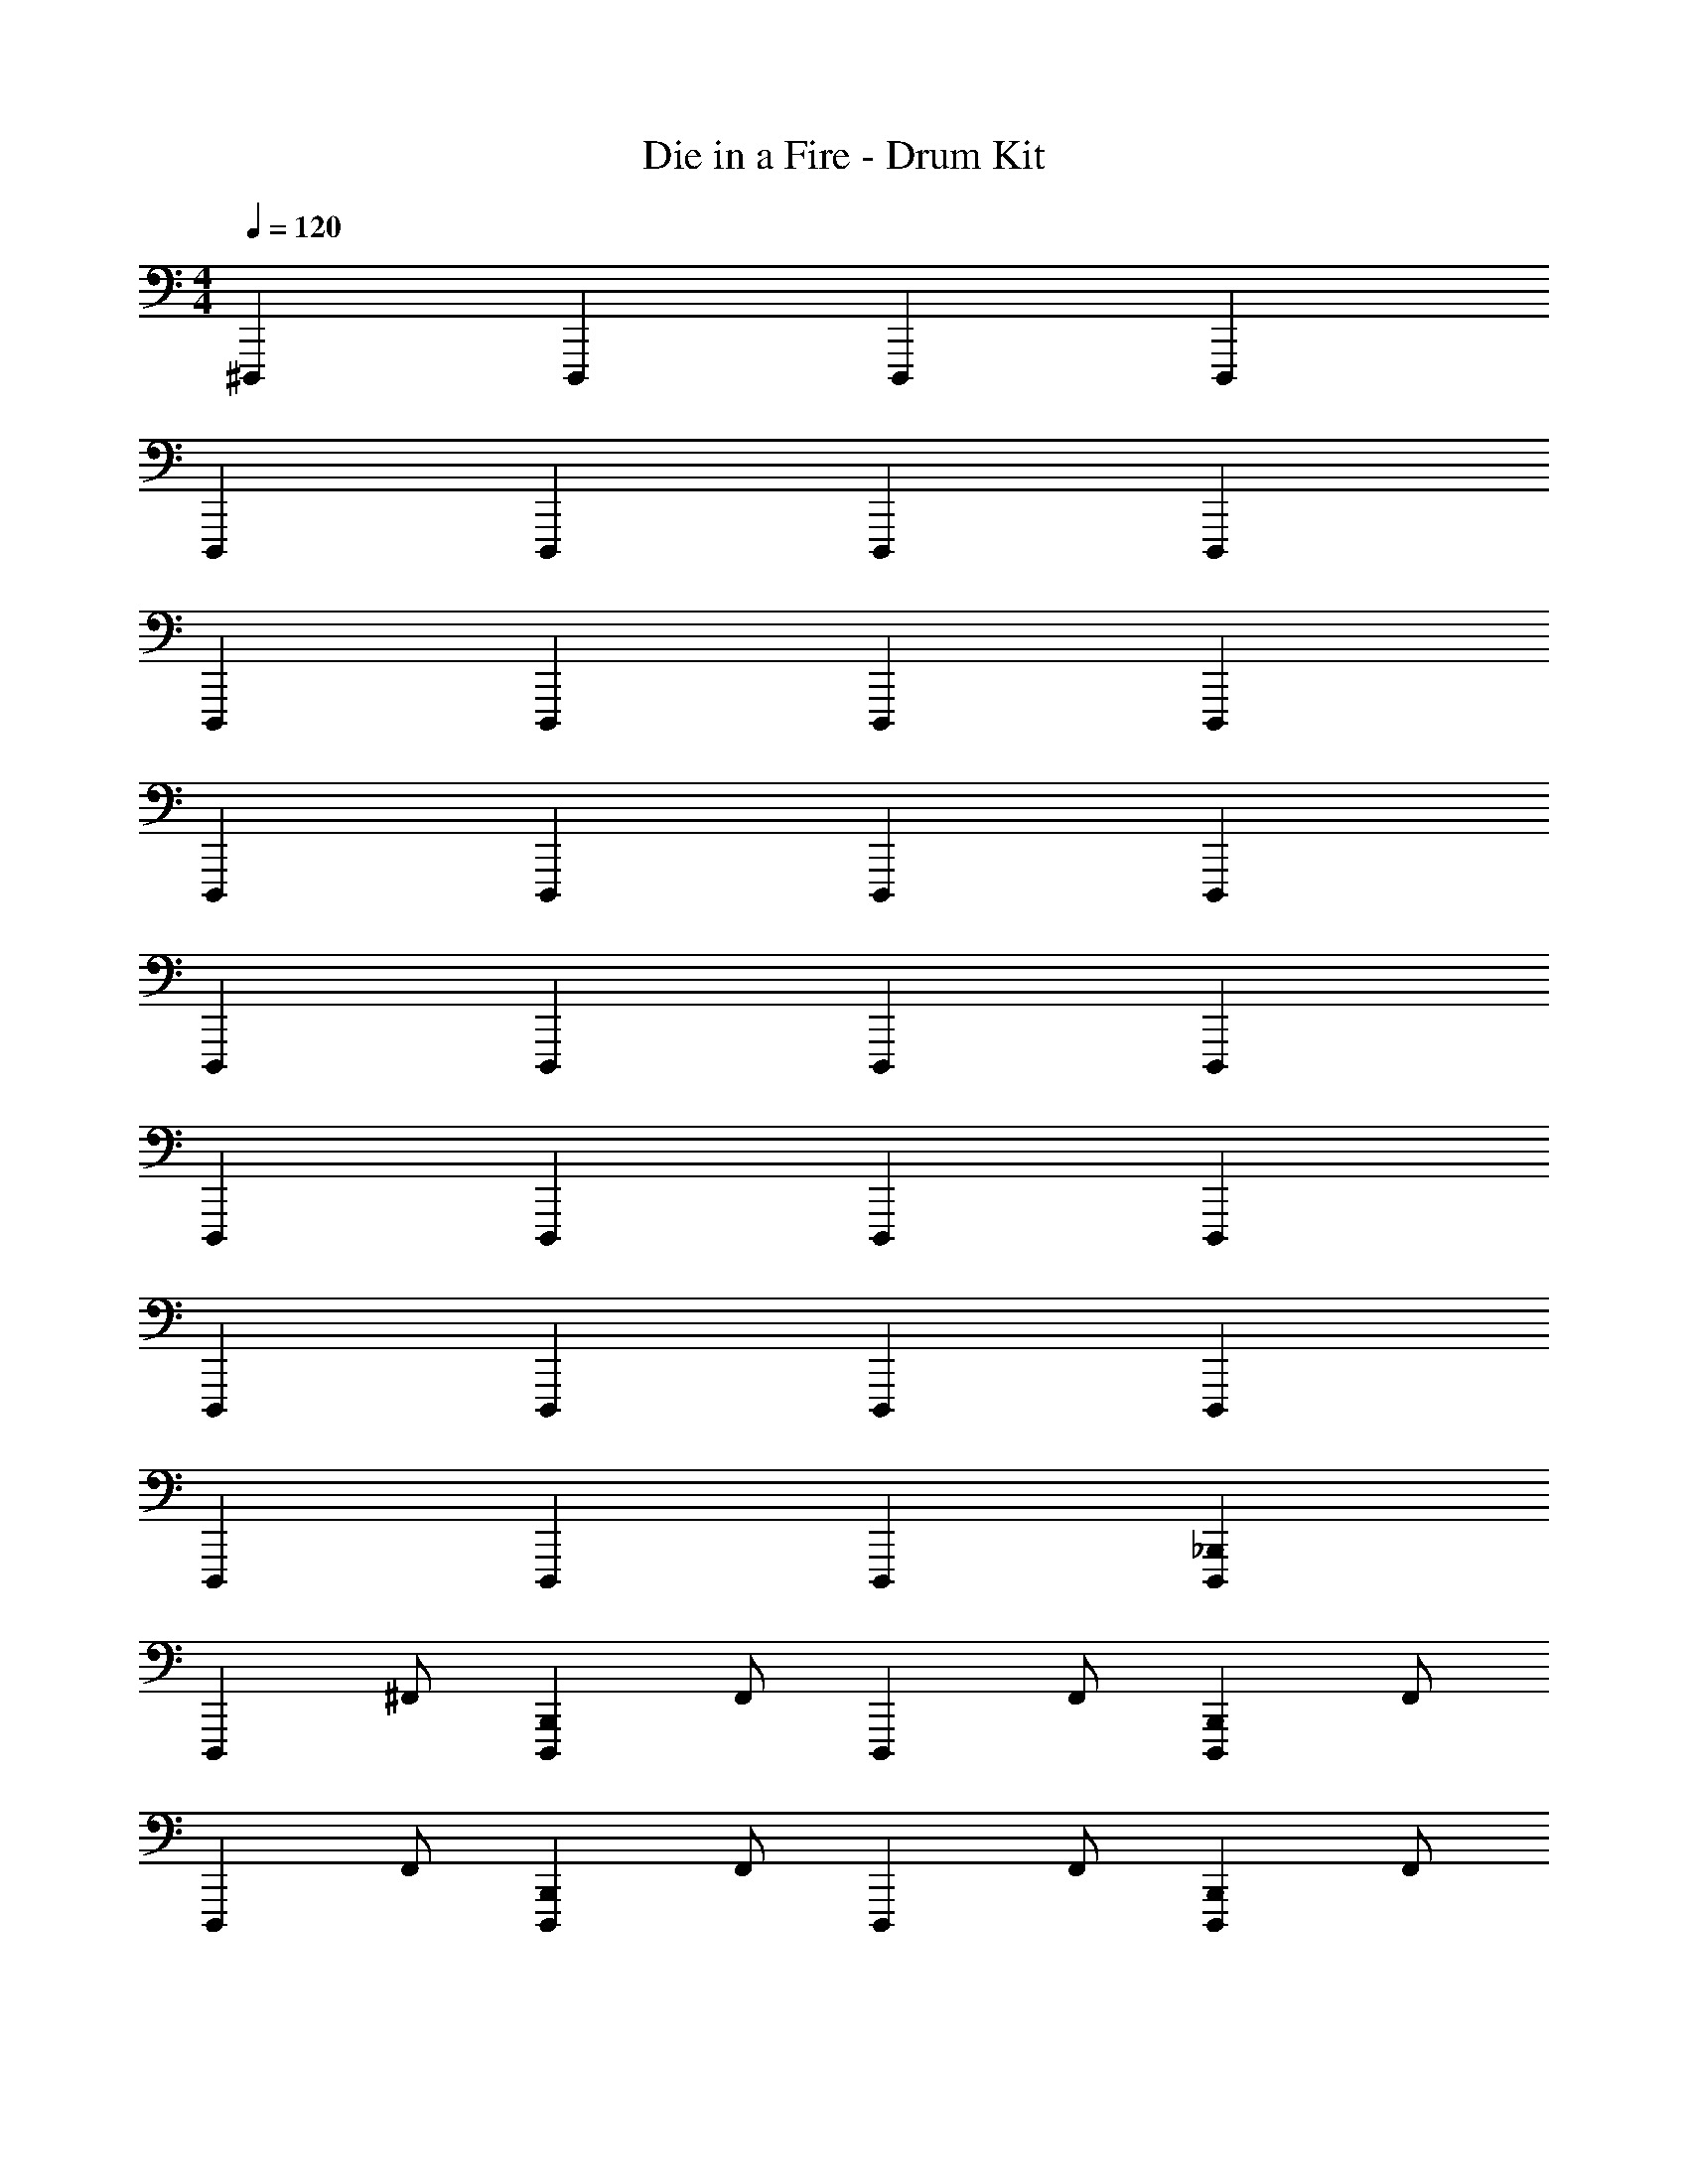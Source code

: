 X: 1
T: Die in a Fire - Drum Kit
Z: ABC Generated by Starbound Composer v0.8.7
L: 1/4
M: 4/4
Q: 1/4=120
K: C
^D,,, D,,, D,,, D,,, 
D,,, D,,, D,,, D,,, 
D,,, D,,, D,,, D,,, 
D,,, D,,, D,,, D,,, 
D,,, D,,, D,,, D,,, 
D,,, D,,, D,,, D,,, 
D,,, D,,, D,,, D,,, 
D,,, D,,, D,,, [_B,,,D,,,] 
[z/D,,,] ^F,,/ [z/B,,,D,,,] F,,/ [z/D,,,] F,,/ [z/B,,,D,,,] F,,/ 
[z/D,,,] F,,/ [z/B,,,D,,,] F,,/ [z/D,,,] F,,/ [z/B,,,D,,,] F,,/ 
[z/D,,,] F,,/ [z/B,,,D,,,] F,,/ [_B,,/D,,,] F,,/ [z/B,,,D,,,] F,,/ 
[z/D,,,] F,,/ [z/B,,,D,,,] F,,/ [B,,/D,,,] F,,/ [B,,/B,,,D,,,] F,,/ 
[z/D,,,] F,,/ [z/B,,,D,,,] F,,/ [z/D,,,] F,,/ [z/B,,,D,,,] F,,/ 
[z/D,,,] F,,/ [z/B,,,D,,,] F,,/ [z/D,,,] F,,/ [z/B,,,D,,,] F,,/ 
[F,,/4B,,,/4D,,,/4] z/4 [B,,,/4D,,,/4] z/4 [F,,/4B,,,/4D,,,/4] z/4 [B,,,/4D,,,/4] z/4 [F,,/4B,,,/4D,,,/4] [B,,,/4D,,,/4] [F,,/4B,,,/4D,,,/4] [B,,,/4D,,,/4] [F,,/4B,,,/4D,,,/4] [B,,,/4D,,,/4] [F,,/4B,,,/4D,,,/4] [B,,,/4D,,,/4] 
[F,,/4B,,,/4D,,,/4] z15/4 
[A,/4^F,,,/G,,/=D,,,/] z/4 [F,,/D,,,/] [F,,,/A,,,/D,,,/] [F,,/D,,,/] [E,/4F,,,/D,,,/] z/4 [F,,/D,,,/] [F,,,/A,,,/G,,/D,,,/] [F,,/D,,,/] 
[G,,/F,,,/D,,,/] [F,,/D,,,/] [A,,,/F,,,/D,,,/] [F,,/D,,,/] [E,/4F,,,/D,,,/] z/4 [F,,/D,,,/] [G,,/A,,,/F,,,/D,,,/] [F,,/D,,,/] 
[G,,/F,,,/D,,,/] [F,,/D,,,/] [F,,,/A,,,/D,,,/] [F,,/D,,,/] [F,,,/D,,,/] [F,,/D,,,/] [G,,/F,,,/A,,,/D,,,/] [F,,/D,,,/] 
[G,,/F,,,/D,,,/] [F,,/D,,,/] [A,,,/F,,,/D,,,/] [F,,/D,,,/] [F,,,/D,,,/] [F,,/D,,,/] [G,,/A,,,/F,,,/D,,,/] [F,,/D,,,/] 
[F,,,/G,,/D,,,/] [F,,/D,,,/] [F,,,/A,,,/D,,,/] [F,,/D,,,/] [E,/4F,,,/D,,,/] z/4 [F,,/D,,,/] [F,,,/A,,,/G,,/D,,,/] [F,,/D,,,/] 
[G,,/F,,,/D,,,/] [F,,/D,,,/] [A,,,/F,,,/D,,,/] [F,,/D,,,/] [E,/4F,,,/D,,,/] z/4 [F,,/D,,,/] [G,,/A,,,/F,,,/D,,,/] [F,,/D,,,/] 
[G,,/F,,,/D,,,/] [F,,/D,,,/] [F,,,/A,,,/D,,,/] [F,,/D,,,/] [F,,,/D,,,/] [F,,/D,,,/] [G,,/F,,,/A,,,/D,,,/] [F,,/D,,,/] 
[G,,/F,,,/D,,,/] [F,,/D,,,/] [A,,,/F,,,/D,,,/] [F,,/D,,,/] z2 
[A,/4F,,/^D,,,/] z/4 [D,,/F,,/^C,/] [F,,/^G,,,/D,,,/] [C,,/F,,/C,/] [F,,/D,,,/] [D,,/F,,/C,/] [F,,/G,,,/D,,,/] [F,,/C,/] 
[F,,/D,,,/] [D,,/F,,/C,/] [F,,/G,,,/D,,,/] [C,,/F,,/C,/] [F,,/D,,,/] [D,,/F,,/C,/] [F,,/G,,,/D,,,/] [F,,/C,/] 
[F,,/D,,,/] [C,/D,,/F,,/] [F,,/G,,,/D,,,/] [C,/C,,/F,,/] [F,,/D,,,/] [C,/D,,/F,,/] [F,,/G,,,/D,,,/] [C,/F,,/] 
[F,,/D,,,/] [C,/D,,/F,,/] [F,,/G,,,/D,,,/] [C,/C,,/F,,/] [F,,/D,,,/] [C,/D,,/F,,/] [F,,/G,,,/D,,,/] [C,/F,,/] 
[F,,/D,,,/] [D,,/F,,/C,/] [F,,/G,,,/D,,,/] [C,,/F,,/C,/] [F,,/D,,,/] [D,,/F,,/C,/] [F,,/G,,,/D,,,/] [F,,/C,/] 
[F,,/D,,,/] [D,,/F,,/C,/] [F,,/G,,,/D,,,/] [C,,/F,,/C,/] [F,,/D,,,/] [D,,/F,,/C,/] [F,,/G,,,/D,,,/] [F,,/C,/] 
[F,,/D,,,/] [C,/D,,/F,,/] [F,,/G,,,/D,,,/] [C,/C,,/F,,/] [F,,/D,,,/] [C,/D,,/F,,/] [F,,/G,,,/D,,,/] [C,/F,,/] 
[F,,/D,,,/] [C,/D,,/F,,/] [F,,/G,,,/D,,,/] [C,/C,,/F,,/] [F,,/D,,,/] [C,/D,,/F,,/] [F,,/G,,,/D,,,/] z/ 
[E,,,/4D,,,] z/4 E,,,/4 z/4 [E,,,/4D,,,] z/4 E,,,/4 z/4 [E,,,/4D,,,] E,,,/4 z/4 E,,,/4 [E,,,/4D,,,] z3/4 
[E,,,/4D,,,] z/4 E,,,/4 z/4 [E,,,/4D,,,] z/4 E,,,/4 z/4 [E,,,/4D,,,] E,,,/4 z/4 E,,,/4 [E,,,/4D,,,] z3/4 
[E,,,/4D,,,] z/4 E,,,/4 z/4 [E,,,/4D,,,] z/4 E,,,/4 z/4 [E,,,/4D,,,] E,,,/4 z/4 E,,,/4 [E,,,/4D,,,] z3/4 
[E,,,/4D,,,] z/4 E,,,/4 z/4 [E,,,/4D,,,] z/4 E,,,/4 z/4 [E,,,/4D,,,] E,,,/4 z/4 E,,,/4 [E,,,/4D,,,] z3/4 
[E,,,/4D,,,] z/4 E,,,/4 z/4 [E,,,/4D,,,] z/4 E,,,/4 z/4 [E,,,/4D,,,] E,,,/4 z/4 E,,,/4 [E,,,/4D,,,] z3/4 
[E,,,/4D,,,] z/4 E,,,/4 z/4 [E,,,/4D,,,] z/4 E,,,/4 z/4 [E,,,/4D,,,] E,,,/4 z/4 E,,,/4 [E,,,/4D,,,] z3/4 
[E,,,/4D,,,] z/4 E,,,/4 z/4 [E,,,/4D,,,] z/4 E,,,/4 z/4 [E,,,/4D,,,] E,,,/4 z/4 E,,,/4 [E,,,/4D,,,] z3/4 
[E,,,/4D,,,] z/4 E,,,/4 z/4 [E,,,/4D,,,] z/4 E,,,/4 z/4 [E,,,/4D,,,] E,,,/4 z/4 E,,,/4 [E,,,/4B,,,D,,,] z3/4 
[E,,,/4D,,,] z/4 [E,,,/4F,,/] z/4 [E,,,/4B,,,D,,,] z/4 [E,,,/4F,,/] z/4 [E,,,/4D,,,] E,,,/4 [z/4F,,/] E,,,/4 [E,,,/4B,,,D,,,] z/4 F,,/ 
[E,,,/4D,,,] z/4 [E,,,/4F,,/] z/4 [E,,,/4B,,,D,,,] z/4 [E,,,/4F,,/] z/4 [E,,,/4D,,,] E,,,/4 [z/4F,,/] E,,,/4 [E,,,/4B,,,D,,,] z/4 F,,/ 
[E,,,/4D,,,] z/4 [E,,,/4F,,/] z/4 [E,,,/4B,,,D,,,] z/4 [E,,,/4F,,/] z/4 [E,,,/4B,,/D,,,] E,,,/4 [z/4F,,/] E,,,/4 [E,,,/4B,,,D,,,] z/4 F,,/ 
[E,,,/4D,,,] z/4 [E,,,/4F,,/] z/4 [E,,,/4B,,,D,,,] z/4 [E,,,/4F,,/] z/4 [E,,,/4B,,/D,,,] E,,,/4 [z/4F,,/] E,,,/4 [E,,,/4B,,/B,,,D,,,] z/4 F,,/ 
[E,,,/4D,,,] z/4 [E,,,/4F,,/] z/4 [E,,,/4B,,,D,,,] z/4 [E,,,/4F,,/] z/4 [E,,,/4D,,,] E,,,/4 [z/4F,,/] E,,,/4 [E,,,/4B,,,D,,,] z/4 F,,/ 
[E,,,/4D,,,] z/4 [E,,,/4F,,/] z/4 [E,,,/4B,,,D,,,] z/4 [E,,,/4F,,/] z/4 [E,,,/4D,,,] E,,,/4 [z/4F,,/] E,,,/4 [E,,,/4B,,,D,,,] z/4 F,,/ 
[F,,/4B,,,/4D,,,/4] z/4 [B,,,/4D,,,/4] z/4 [F,,/4B,,,/4D,,,/4] z/4 [B,,,/4D,,,/4] z/4 [F,,/4B,,,/4D,,,/4] [B,,,/4D,,,/4] [F,,/4B,,,/4D,,,/4] [B,,,/4D,,,/4] [F,,/4B,,,/4D,,,/4] [B,,,/4D,,,/4] [F,,/4B,,,/4D,,,/4] [B,,,/4D,,,/4] 
[F,,/4B,,,/4D,,,/4] z15/4 
[A,/4F,,,/G,,/=D,,,/] z/4 [F,,/D,,,/] [F,,,/A,,,/D,,,/] [F,,/D,,,/] [E,/4F,,,/D,,,/] z/4 [F,,/D,,,/] [F,,,/A,,,/G,,/D,,,/] [F,,/D,,,/] 
[G,,/F,,,/D,,,/] [F,,/D,,,/] [A,,,/F,,,/D,,,/] [F,,/D,,,/] [E,/4F,,,/D,,,/] z/4 [F,,/D,,,/] [G,,/A,,,/F,,,/D,,,/] [F,,/D,,,/] 
[G,,/F,,,/D,,,/] [F,,/D,,,/] [F,,,/A,,,/D,,,/] [F,,/D,,,/] [F,,,/D,,,/] [F,,/D,,,/] [G,,/F,,,/A,,,/D,,,/] [F,,/D,,,/] 
[G,,/F,,,/D,,,/] [F,,/D,,,/] [A,,,/F,,,/D,,,/] [F,,/D,,,/] [F,,,/D,,,/] [F,,/D,,,/] [G,,/A,,,/F,,,/D,,,/] [F,,/D,,,/] 
[F,,,/G,,/D,,,/] [F,,/D,,,/] [F,,,/A,,,/D,,,/] [F,,/D,,,/] [E,/4F,,,/D,,,/] z/4 [F,,/D,,,/] [F,,,/A,,,/G,,/D,,,/] [F,,/D,,,/] 
[G,,/F,,,/D,,,/] [F,,/D,,,/] [A,,,/F,,,/D,,,/] [F,,/D,,,/] [E,/4F,,,/D,,,/] z/4 [F,,/D,,,/] [G,,/A,,,/F,,,/D,,,/] [F,,/D,,,/] 
[G,,/F,,,/D,,,/] [F,,/D,,,/] [F,,,/A,,,/D,,,/] [F,,/D,,,/] [F,,,/D,,,/] [F,,/D,,,/] [G,,/F,,,/A,,,/D,,,/] [F,,/D,,,/] 
[G,,/F,,,/D,,,/] [F,,/D,,,/] [A,,,/F,,,/D,,,/] [F,,/D,,,/] z2 
[A,/4F,,/^D,,,/] z/4 [C,/F,,/D,,/] [F,,/G,,,/D,,,/] [C,/F,,/C,,/] [F,,/D,,,/] [C,/F,,/D,,/] [F,,/G,,,/D,,,/] [C,/F,,/] 
[F,,/D,,,/] [C,/F,,/D,,/] [F,,/G,,,/D,,,/] [C,/F,,/C,,/] [F,,/D,,,/] [C,/F,,/D,,/] [F,,/G,,,/D,,,/] [C,/F,,/] 
[F,,/D,,,/] [C,/F,,/D,,/] [F,,/G,,,/D,,,/] [C,/F,,/C,,/] [F,,/D,,,/] [C,/F,,/D,,/] [F,,/G,,,/D,,,/] [C,/F,,/] 
[F,,/D,,,/] [C,/F,,/D,,/] [F,,/G,,,/D,,,/] [C,/F,,/C,,/] [F,,/D,,,/] [C,/F,,/D,,/] [F,,/G,,,/D,,,/] [C,/F,,/] 
[F,,/D,,,/] [C,/F,,/D,,/] [F,,/G,,,/D,,,/] [C,/F,,/C,,/] [F,,/D,,,/] [C,/F,,/D,,/] [F,,/G,,,/D,,,/] [C,/F,,/] 
[F,,/D,,,/] [C,/F,,/D,,/] [F,,/G,,,/D,,,/] [C,/F,,/C,,/] [F,,/D,,,/] [C,/F,,/D,,/] [F,,/G,,,/D,,,/] [C,/F,,/] 
[F,,/D,,,/] [C,/F,,/D,,/] [F,,/G,,,/D,,,/] [C,/F,,/C,,/] [F,,/D,,,/] [C,/F,,/D,,/] [F,,/G,,,/D,,,/] [C,/F,,/] 
[F,,/D,,,/] [C,/F,,/D,,/] [F,,/G,,,/D,,,/] [C,/F,,/C,,/] [F,,/D,,,/] [C,/F,,/D,,/] [F,,/G,,,/D,,,/] [C,/F,,/] 
[F,,/D,,,/] [C,/F,,/D,,/] [F,,/G,,,/D,,,/] [C,/F,,/C,,/] [F,,/D,,,/] [C,/F,,/D,,/] [F,,/G,,,/D,,,/] [C,/F,,/] 
[F,,/D,,,/] [C,/F,,/D,,/] [F,,/G,,,/D,,,/] [C,/F,,/C,,/] [F,,/D,,,/] [C,/F,,/D,,/] [F,,/G,,,/D,,,/] [C,/F,,/] 
[F,,/D,,,/] [C,/F,,/D,,/] [F,,/G,,,/D,,,/] [C,/F,,/C,,/] [F,,/D,,,/] [C,/F,,/D,,/] [F,,/G,,,/D,,,/] [C,/F,,/] 
[F,,/D,,,/] [C,/F,,/D,,/] [F,,/G,,,/D,,,/] [C,/F,,/C,,/] [F,,/D,,,/] [C,/F,,/D,,/] [F,,/G,,,/D,,,/] [C,/F,,/] 
[F,,/D,,,/] [C,/F,,/D,,/] [F,,/G,,,/D,,,/] [C,/F,,/C,,/] [F,,/D,,,/] [C,/F,,/D,,/] [F,,/G,,,/D,,,/] [C,/F,,/] 
[F,,/D,,,/] [C,/F,,/D,,/] [F,,/G,,,/D,,,/] [C,/F,,/C,,/] [F,,/D,,,/] [C,/F,,/D,,/] [F,,/G,,,/D,,,/] [C,/F,,/] 
[F,,/D,,,/] [C,/F,,/D,,/] [F,,/G,,,/D,,,/] [C,/F,,/C,,/] [F,,/D,,,/] [C,/F,,/D,,/] [F,,/G,,,/D,,,/] [C,/F,,/] 
[F,,/D,,,/] [C,/F,,/D,,/] [F,,/G,,,/D,,,/] [C,/F,,/C,,/] [F,,/D,,,/] [C,/F,,/D,,/] [F,,/G,,,/D,,,/] [C,/F,,/] 
[F,,/4A,,,/4D,,,/4] z/4 [A,,,/4D,,,/4] z/4 [F,,/4A,,,/4D,,,/4] z/4 [A,,,/4D,,,/4] z/4 [F,,/4A,,,/4D,,,/4] [A,,,/4D,,,/4] [F,,/4A,,,/4D,,,/4] [A,,,/4D,,,/4] [F,,/4A,,,/4D,,,/4] [A,,,/4D,,,/4] [F,,/4A,,,/4D,,,/4] [A,,,/4D,,,/4] 
[F,,/4A,,,/4D,,,/4] z15/4 
[A,/4G,,/E,,,/] z/4 [^D,,/G,,/D,/] [G,,/A,,,/E,,,/] [^C,,/G,,/D,/] [G,,/E,,,/] [D,,/G,,/D,/] [G,,/A,,,/E,,,/] [G,,/D,/] 
[G,,/E,,,/] [D,,/G,,/D,/] [G,,/A,,,/E,,,/] [C,,/G,,/D,/] [G,,/E,,,/] [D,,/G,,/D,/] [G,,/A,,,/E,,,/] [G,,/D,/] 
[G,,/E,,,/] [D,/D,,/G,,/] [G,,/A,,,/E,,,/] [D,/C,,/G,,/] [G,,/E,,,/] [D,/D,,/G,,/] [G,,/A,,,/E,,,/] [D,/G,,/] 
[G,,/E,,,/] [D,/D,,/G,,/] [G,,/A,,,/E,,,/] [D,/C,,/G,,/] [G,,/E,,,/] [D,/D,,/G,,/] [G,,/A,,,/E,,,/] [D,/G,,/] 
[G,,/E,,,/] [D,,/G,,/D,/] [G,,/A,,,/E,,,/] [C,,/G,,/D,/] [G,,/E,,,/] [D,,/G,,/D,/] [G,,/A,,,/E,,,/] [G,,/D,/] 
[G,,/E,,,/] [D,,/G,,/D,/] [G,,/A,,,/E,,,/] [C,,/G,,/D,/] [G,,/E,,,/] [D,,/G,,/D,/] [G,,/A,,,/E,,,/] [G,,/D,/] 
[G,,/E,,,/] [D,/D,,/G,,/] [G,,/A,,,/E,,,/] [D,/C,,/G,,/] [G,,/E,,,/] [D,/D,,/G,,/] [G,,/A,,,/E,,,/] [D,/G,,/] 
[G,,/E,,,/] [D,/D,,/G,,/] [G,,/A,,,/E,,,/] [D,/C,,/G,,/] [G,,/E,,,/] [D,/D,,/G,,/] [G,,/A,,,/E,,,/] [G,,/D,/] 
[G,,/E,,,/] [D,,/G,,/D,/] [G,,/A,,,/E,,,/] [C,,/G,,/D,/] [G,,/E,,,/] [D,,/G,,/D,/] [G,,/A,,,/E,,,/] [G,,/D,/] 
[G,,/E,,,/] [D,,/G,,/D,/] [G,,/A,,,/E,,,/] [C,,/G,,/D,/] [G,,/E,,,/] [D,,/G,,/D,/] [G,,/A,,,/E,,,/] [G,,/D,/] 
[G,,/E,,,/] [D,/D,,/G,,/] [G,,/A,,,/E,,,/] [D,/C,,/G,,/] [G,,/E,,,/] [D,/D,,/G,,/] [G,,/A,,,/E,,,/] [D,/G,,/] 
[G,,/E,,,/] [D,/D,,/G,,/] [G,,/A,,,/E,,,/] [D,/C,,/G,,/] [G,,/E,,,/] [D,/D,,/G,,/] [G,,/A,,,/E,,,/] [D,/G,,/] 
[G,,/E,,,/] [D,,/G,,/D,/] [G,,/A,,,/E,,,/] [C,,/G,,/D,/] [G,,/E,,,/] [D,,/G,,/D,/] [G,,/A,,,/E,,,/] [G,,/D,/] 
[G,,/E,,,/] [D,,/G,,/D,/] [G,,/A,,,/E,,,/] [C,,/G,,/D,/] [G,,/E,,,/] [D,,/G,,/D,/] [G,,/A,,,/E,,,/] [G,,/D,/] 
[G,,/E,,,/] [D,/D,,/G,,/] [G,,/A,,,/E,,,/] [D,/C,,/G,,/] [G,,/E,,,/] [D,/D,,/G,,/] [G,,/A,,,/E,,,/] [D,/G,,/] 
[G,,/E,,,/] [D,/D,,/G,,/] [G,,/A,,,/E,,,/] [D,/C,,/G,,/] [G,,/E,,,/] [D,/D,,/G,,/] [G,,/A,,,/E,,,/] 
